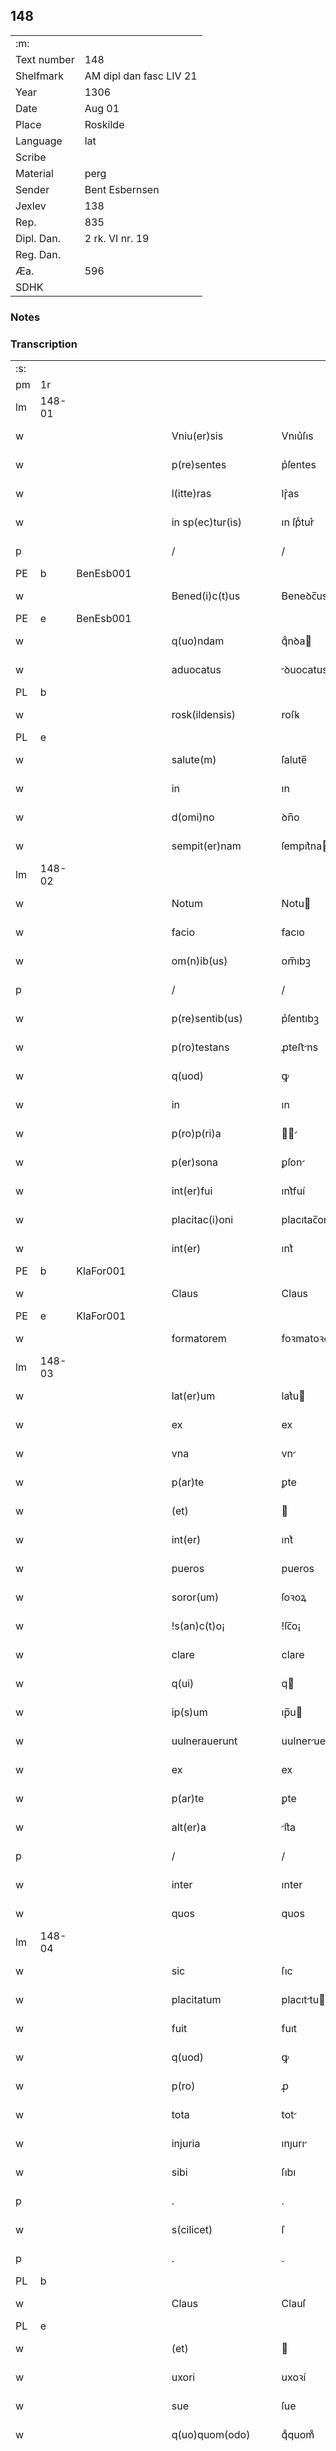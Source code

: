 ** 148
| :m:         |                         |
| Text number | 148                     |
| Shelfmark   | AM dipl dan fasc LIV 21 |
| Year        | 1306                    |
| Date        | Aug 01                  |
| Place       | Roskilde                |
| Language    | lat                     |
| Scribe      |                         |
| Material    | perg                    |
| Sender      | Bent Esbernsen          |
| Jexlev      | 138                     |
| Rep.        | 835                     |
| Dipl. Dan.  | 2 rk. VI nr. 19         |
| Reg. Dan.   |                         |
| Æa.         | 596                     |
| SDHK        |                         |

*** Notes


*** Transcription
| :s: |        |   |   |   |   |                       |               |   |   |   |   |     |   |   |    |               |
| pm  | 1r     |   |   |   |   |                       |               |   |   |   |   |     |   |   |    |               |
| lm  | 148-01 |   |   |   |   |                       |               |   |   |   |   |     |   |   |    |               |
| w   |        |   |   |   |   | Vniu(er)sis           | Vnıu͛ſıs       |   |   |   |   | lat |   |   |    |        148-01 |
| w   |        |   |   |   |   | p(re)sentes           | p͛ſentes       |   |   |   |   | lat |   |   |    |        148-01 |
| w   |        |   |   |   |   | l(itte)ras            | lɼ͛as          |   |   |   |   | lat |   |   |    |        148-01 |
| w   |        |   |   |   |   | in sp(ec)tur(is)      | ın ſpͨtur͛      |   |   |   |   | lat |   |   |    |        148-01 |
| p   |        |   |   |   |   | /                     | /             |   |   |   |   | lat |   |   |    |        148-01 |
| PE  | b      | BenEsb001  |   |   |   |                       |               |   |   |   |   |     |   |   |    |               |
| w   |        |   |   |   |   | Bened(i)c(t)us        | Beneꝺc̅us      |   |   |   |   | lat |   |   |    |        148-01 |
| PE  | e      | BenEsb001  |   |   |   |                       |               |   |   |   |   |     |   |   |    |               |
| w   |        |   |   |   |   | q(uo)ndam             | qͦnꝺa         |   |   |   |   | lat |   |   |    |        148-01 |
| w   |        |   |   |   |   | aduocatus             | ꝺuocatus     |   |   |   |   | lat |   |   |    |        148-01 |
| PL  | b      |   |   |   |   |                       |               |   |   |   |   |     |   |   |    |               |
| w   |        |   |   |   |   | rosk(ildensis)        | roſꝃ          |   |   |   |   | lat |   |   |    |        148-01 |
| PL  | e      |   |   |   |   |                       |               |   |   |   |   |     |   |   |    |               |
| w   |        |   |   |   |   | salute(m)             | ſalute̅        |   |   |   |   | lat |   |   |    |        148-01 |
| w   |        |   |   |   |   | in                    | ın            |   |   |   |   | lat |   |   |    |        148-01 |
| w   |        |   |   |   |   | d(omi)no              | ꝺn̅o           |   |   |   |   | lat |   |   |    |        148-01 |
| w   |        |   |   |   |   | sempit(er)nam         | ſempıt͛na     |   |   |   |   | lat |   |   |    |        148-01 |
| lm  | 148-02 |   |   |   |   |                       |               |   |   |   |   |     |   |   |    |               |
| w   |        |   |   |   |   | Notum                 | Notu         |   |   |   |   | lat |   |   |    |        148-02 |
| w   |        |   |   |   |   | facio                 | facıo         |   |   |   |   | lat |   |   |    |        148-02 |
| w   |        |   |   |   |   | om(n)ib(us)           | om̅ıbꝫ         |   |   |   |   | lat |   |   |    |        148-02 |
| p   |        |   |   |   |   | /                     | /             |   |   |   |   | lat |   |   |    |        148-02 |
| w   |        |   |   |   |   | p(re)sentib(us)       | p͛ſentıbꝫ      |   |   |   |   | lat |   |   |    |        148-02 |
| w   |        |   |   |   |   | p(ro)testans          | ꝓteﬅns       |   |   |   |   | lat |   |   |    |        148-02 |
| w   |        |   |   |   |   | q(uod)                | ꝙ             |   |   |   |   | lat |   |   |    |        148-02 |
| w   |        |   |   |   |   | in                    | ın            |   |   |   |   | lat |   |   |    |        148-02 |
| w   |        |   |   |   |   | p(ro)p(ri)a           |            |   |   |   |   | lat |   |   |    |        148-02 |
| w   |        |   |   |   |   | p(er)sona             | ꝑſon         |   |   |   |   | lat |   |   |    |        148-02 |
| w   |        |   |   |   |   | int(er)fui            | ınt͛fuí        |   |   |   |   | lat |   |   |    |        148-02 |
| w   |        |   |   |   |   | placitac(i)oni        | placıtac̅oní   |   |   |   |   | lat |   |   |    |        148-02 |
| w   |        |   |   |   |   | int(er)               | ınt͛           |   |   |   |   | lat |   |   |    |        148-02 |
| PE  | b      | KlaFor001  |   |   |   |                       |               |   |   |   |   |     |   |   |    |               |
| w   |        |   |   |   |   | Claus                 | Claus         |   |   |   |   | lat |   |   |    |        148-02 |
| PE  | e      | KlaFor001  |   |   |   |                       |               |   |   |   |   |     |   |   |    |               |
| w   |        |   |   |   |   | formatorem            | foꝛmatoꝛe    |   |   |   |   | lat |   |   |    |        148-02 |
| lm  | 148-03 |   |   |   |   |                       |               |   |   |   |   |     |   |   |    |               |
| w   |        |   |   |   |   | lat(er)um             | lat͛u         |   |   |   |   | lat |   |   |    |        148-03 |
| w   |        |   |   |   |   | ex                    | ex            |   |   |   |   | lat |   |   |    |        148-03 |
| w   |        |   |   |   |   | vna                   | vn           |   |   |   |   | lat |   |   |    |        148-03 |
| w   |        |   |   |   |   | p(ar)te               | ꝑte           |   |   |   |   | lat |   |   |    |        148-03 |
| w   |        |   |   |   |   | (et)                  |              |   |   |   |   | lat |   |   |    |        148-03 |
| w   |        |   |   |   |   | int(er)               | ınt͛           |   |   |   |   | lat |   |   |    |        148-03 |
| w   |        |   |   |   |   | pueros                | pueros        |   |   |   |   | lat |   |   |    |        148-03 |
| w   |        |   |   |   |   | soror(um)             | ſoꝛoꝝ         |   |   |   |   | lat |   |   |    |        148-03 |
| w   |        |   |   |   |   | !s(an)c(t)o¡          | !ſc̅o¡         |   |   |   |   | lat |   |   |    |        148-03 |
| w   |        |   |   |   |   | clare                 | clare         |   |   |   |   | lat |   |   |    |        148-03 |
| w   |        |   |   |   |   | q(ui)                 | q            |   |   |   |   | lat |   |   |    |        148-03 |
| w   |        |   |   |   |   | ip(s)um               | ıp̅u          |   |   |   |   | lat |   |   |    |        148-03 |
| w   |        |   |   |   |   | uulnerauerunt         | uulneruerunt |   |   |   |   | lat |   |   |    |        148-03 |
| w   |        |   |   |   |   | ex                    | ex            |   |   |   |   | lat |   |   |    |        148-03 |
| w   |        |   |   |   |   | p(ar)te               | ꝑte           |   |   |   |   | lat |   |   |    |        148-03 |
| w   |        |   |   |   |   | alt(er)a              | lt͛a          |   |   |   |   | lat |   |   |    |        148-03 |
| p   |        |   |   |   |   | /                     | /             |   |   |   |   | lat |   |   |    |        148-03 |
| w   |        |   |   |   |   | inter                 | ınter         |   |   |   |   | lat |   |   |    |        148-03 |
| w   |        |   |   |   |   | quos                  | quos          |   |   |   |   | lat |   |   |    |        148-03 |
| lm  | 148-04 |   |   |   |   |                       |               |   |   |   |   |     |   |   |    |               |
| w   |        |   |   |   |   | sic                   | ſıc           |   |   |   |   | lat |   |   |    |        148-04 |
| w   |        |   |   |   |   | placitatum            | placıttu    |   |   |   |   | lat |   |   |    |        148-04 |
| w   |        |   |   |   |   | fuit                  | fuıt          |   |   |   |   | lat |   |   |    |        148-04 |
| w   |        |   |   |   |   | q(uod)                | ꝙ             |   |   |   |   | lat |   |   |    |        148-04 |
| w   |        |   |   |   |   | p(ro)                 | ꝓ             |   |   |   |   | lat |   |   |    |        148-04 |
| w   |        |   |   |   |   | tota                  | tot          |   |   |   |   | lat |   |   |    |        148-04 |
| w   |        |   |   |   |   | injuria               | ınȷurı       |   |   |   |   | lat |   |   |    |        148-04 |
| w   |        |   |   |   |   | sibi                  | ſıbı          |   |   |   |   | lat |   |   |    |        148-04 |
| p   |        |   |   |   |   | .                     | .             |   |   |   |   | lat |   |   |    |        148-04 |
| w   |        |   |   |   |   | s(cilicet)            | ſ             |   |   |   |   | lat |   |   |    |        148-04 |
| p   |        |   |   |   |   | .                     | .             |   |   |   |   | lat |   |   |    |        148-04 |
| PL  | b      |   |   |   |   |                       |               |   |   |   |   |     |   |   |    |               |
| w   |        |   |   |   |   | Claus                 | Clauſ         |   |   |   |   | lat |   |   |    |        148-04 |
| PL  | e      |   |   |   |   |                       |               |   |   |   |   |     |   |   |    |               |
| w   |        |   |   |   |   | (et)                  |              |   |   |   |   | lat |   |   |    |        148-04 |
| w   |        |   |   |   |   | uxori                 | uxoꝛí         |   |   |   |   | lat |   |   |    |        148-04 |
| w   |        |   |   |   |   | sue                   | ſue           |   |   |   |   | lat |   |   |    |        148-04 |
| w   |        |   |   |   |   | q(uo)quom(odo)        | qͦquomͦ         |   |   |   |   | lat |   |   |    |        148-04 |
| w   |        |   |   |   |   | illata                | ıllt        |   |   |   |   | lat |   |   |    |        148-04 |
| w   |        |   |   |   |   | fu(er)it              | fu͛ıt          |   |   |   |   | lat |   |   |    |        148-04 |
| p   |        |   |   |   |   | /                     | /             |   |   |   |   | lat |   |   |    |        148-04 |
| w   |        |   |   |   |   | deb(er)et             | ꝺeb͛et         |   |   |   |   | lat |   |   |    |        148-04 |
| w   |        |   |   |   |   | h(ab)ere              | h̅ere          |   |   |   |   | lat |   |   |    |        148-04 |
| lm  | 148-05 |   |   |   |   |                       |               |   |   |   |   |     |   |   |    |               |
| w   |        |   |   |   |   | decem                 | ꝺece         |   |   |   |   | lat |   |   |    |        148-05 |
| w   |        |   |   |   |   | march(as)             | mrch        |   |   |   |   | lat |   |   |    |        148-05 |
| w   |        |   |   |   |   | den(ariorum)          | ꝺe̅           |   |   |   |   | lat |   |   |    |        148-05 |
| w   |        |   |   |   |   | ex                    | ex            |   |   |   |   | lat |   |   |    |        148-05 |
| w   |        |   |   |   |   | p(ar)te               | ꝑte           |   |   |   |   | lat |   |   |    |        148-05 |
| w   |        |   |   |   |   | !pueor(um)¡           | !pueoꝝ¡       |   |   |   |   | lat |   |   |    |        148-05 |
| w   |        |   |   |   |   | sup(ra)d(i)c(t)or(um) | ſupꝺc̅oꝝ      |   |   |   |   | lat |   |   |    |        148-05 |
| w   |        |   |   |   |   | quas                  | qus          |   |   |   |   | lat |   |   |    |        148-05 |
| w   |        |   |   |   |   | in                    | ın            |   |   |   |   | lat |   |   | =  |        148-05 |
| w   |        |   |   |   |   | placito               | placıto       |   |   |   |   | lat |   |   | == |        148-05 |
| PL  | b      |   |   |   |   |                       |               |   |   |   |   |     |   |   |    |               |
| w   |        |   |   |   |   | ramsyoh(eret)         | ɼmſyoh͛      |   |   |   |   | lat |   |   |    |        148-05 |
| PL  | e      |   |   |   |   |                       |               |   |   |   |   |     |   |   |    |               |
| w   |        |   |   |   |   | h(ab)uit              | h̅uıt          |   |   |   |   | lat |   |   |    |        148-05 |
| w   |        |   |   |   |   | ac                    | c            |   |   |   |   | lat |   |   |    |        148-05 |
| w   |        |   |   |   |   | pueros                | pueros        |   |   |   |   | lat |   |   |    |        148-05 |
| w   |        |   |   |   |   | memoratos             | memoꝛtos     |   |   |   |   | lat |   |   |    |        148-05 |
| lm  | 148-06 |   |   |   |   |                       |               |   |   |   |   |     |   |   |    |               |
| w   |        |   |   |   |   | lib(er)os             | lıb͛os         |   |   |   |   | lat |   |   |    |        148-06 |
| w   |        |   |   |   |   | ab                    | b            |   |   |   |   | lat |   |   |    |        148-06 |
| w   |        |   |   |   |   | om(n)i                | om̅ı           |   |   |   |   | lat |   |   |    |        148-06 |
| w   |        |   |   |   |   | inpetic(i)o(n)e       | ınpetıc̅oe     |   |   |   |   | lat |   |   |    |        148-06 |
| w   |        |   |   |   |   | dimisit               | ꝺımıſıt       |   |   |   |   | lat |   |   |    |        148-06 |
| p   |        |   |   |   |   | /                     | /             |   |   |   |   | lat |   |   |    |        148-06 |
| w   |        |   |   |   |   | S(ed)                 | Sꝫ            |   |   |   |   | lat |   |   |    |        148-06 |
| w   |        |   |   |   |   | quia                  | quıa          |   |   |   |   | lat |   |   |    |        148-06 |
| w   |        |   |   |   |   | p(re)d(i)c(t)us       | p͛ꝺc̅us         |   |   |   |   | lat |   |   |    |        148-06 |
| PE  | b      | KlaFor001  |   |   |   |                       |               |   |   |   |   |     |   |   |    |               |
| w   |        |   |   |   |   | Claus                 | Claus         |   |   |   |   | lat |   |   |    |        148-06 |
| PE  | e      | KlaFor001  |   |   |   |                       |               |   |   |   |   |     |   |   |    |               |
| w   |        |   |   |   |   | offendit              | offenꝺıt      |   |   |   |   | lat |   |   |    |        148-06 |
| w   |        |   |   |   |   | notabilit(er)         | notabılıt͛     |   |   |   |   | lat |   |   |    |        148-06 |
| w   |        |   |   |   |   | sorores               | ſoꝛoꝛes       |   |   |   |   | lat |   |   |    |        148-06 |
| w   |        |   |   |   |   | (et)                  |              |   |   |   |   | lat |   |   |    |        148-06 |
| w   |        |   |   |   |   | (contra)              | ꝯ            |   |   |   |   | lat |   |   |    |        148-06 |
| w   |        |   |   |   |   | inhibic(i)onem        | ınhıbıc̅one   |   |   |   |   | lat |   |   |    |        148-06 |
| lm  | 148-07 |   |   |   |   |                       |               |   |   |   |   |     |   |   |    |               |
| w   |        |   |   |   |   | illar(um)             | ıllꝝ         |   |   |   |   | lat |   |   |    |        148-07 |
| w   |        |   |   |   |   | agros                 | gros         |   |   |   |   | lat |   |   |    |        148-07 |
| w   |        |   |   |   |   | seminauit             | ſemınuıt     |   |   |   |   | lat |   |   |    |        148-07 |
| p   |        |   |   |   |   | /                     | /             |   |   |   |   | lat |   |   |    |        148-07 |
| w   |        |   |   |   |   | ⸠annona(m)            | ⸠nnona̅       |   |   |   |   | lat |   |   |    |        148-07 |
| w   |        |   |   |   |   | inde                  | ınꝺe          |   |   |   |   | lat |   |   |    |        148-07 |
| w   |        |   |   |   |   | detulit⸡              | ꝺetulıt⸡      |   |   |   |   | lat |   |   |    |        148-07 |
| w   |        |   |   |   |   | (et)                  |              |   |   |   |   | lat |   |   |    |        148-07 |
| w   |        |   |   |   |   | domu(m)               | ꝺomu̅          |   |   |   |   | lat |   |   |    |        148-07 |
| w   |        |   |   |   |   | ear(um)               | eꝝ           |   |   |   |   | lat |   |   |    |        148-07 |
| w   |        |   |   |   |   | sine                  | ſıne          |   |   |   |   | lat |   |   |    |        148-07 |
| w   |        |   |   |   |   | licencia              | lıcencı      |   |   |   |   | lat |   |   |    |        148-07 |
| w   |        |   |   |   |   | alienauit             | lıenuıt     |   |   |   |   | lat |   |   |    |        148-07 |
| p   |        |   |   |   |   | /                     | /             |   |   |   |   | lat |   |   |    |        148-07 |
| w   |        |   |   |   |   | na(m)                 | na̅            |   |   |   |   | lat |   |   |    |        148-07 |
| w   |        |   |   |   |   | p(ro)p(ter)           | ̅             |   |   |   |   | lat |   |   |    |        148-07 |
| w   |        |   |   |   |   | d(ominu)m             | ꝺ̅            |   |   |   |   | lat |   |   |    |        148-07 |
| w   |        |   |   |   |   | totam                 | tot         |   |   |   |   | lat |   |   |    |        148-07 |
| lm  | 148-08 |   |   |   |   |                       |               |   |   |   |   |     |   |   |    |               |
| w   |        |   |   |   |   | istam                 | ıﬅa          |   |   |   |   | lat |   |   |    |        148-08 |
| w   |        |   |   |   |   | offensam              | offenſa      |   |   |   |   | lat |   |   |    |        148-08 |
| w   |        |   |   |   |   | sibi                  | sıbı          |   |   |   |   | lat |   |   |    |        148-08 |
| w   |        |   |   |   |   | sorores               | ſoꝛoꝛes       |   |   |   |   | lat |   |   |    |        148-08 |
| w   |        |   |   |   |   | (et)                  |              |   |   |   |   | lat |   |   |    |        148-08 |
| w   |        |   |   |   |   | gardian(us)           | grꝺınꝰ      |   |   |   |   | lat |   |   |    |        148-08 |
| w   |        |   |   |   |   | illar(um)             | ıllꝝ         |   |   |   |   | lat |   |   |    |        148-08 |
| w   |        |   |   |   |   | indulserunt           | ınꝺulſerunt   |   |   |   |   | lat |   |   |    |        148-08 |
| p   |        |   |   |   |   | /                     | /             |   |   |   |   | lat |   |   |    |        148-08 |
| w   |        |   |   |   |   | tali                  | talı          |   |   |   |   | lat |   |   |    |        148-08 |
| w   |        |   |   |   |   | condic(i)one          | conꝺıc̅one     |   |   |   |   | lat |   |   |    |        148-08 |
| w   |        |   |   |   |   | mediante              | meꝺınte      |   |   |   |   | lat |   |   |    |        148-08 |
| w   |        |   |   |   |   | ut                    | ut            |   |   |   |   | lat |   |   |    |        148-08 |
| w   |        |   |   |   |   | debitam               | ꝺebıta       |   |   |   |   | lat |   |   |    |        148-08 |
| lm  | 148-09 |   |   |   |   |                       |               |   |   |   |   |     |   |   |    |               |
| w   |        |   |   |   |   | (con)putac(i)o(n)em   | ꝯputac̅oe     |   |   |   |   | lat |   |   |    |        148-09 |
| w   |        |   |   |   |   | de                    | ꝺe            |   |   |   |   | lat |   |   |    |        148-09 |
| w   |        |   |   |   |   | lat(er)ib(us)         | lat͛ıbꝫ        |   |   |   |   | lat |   |   |    |        148-09 |
| w   |        |   |   |   |   | (et)                  |              |   |   |   |   | lat |   |   |    |        148-09 |
| w   |        |   |   |   |   | instrum(n)tis         | ınﬅɼum̅tıs     |   |   |   |   | lat |   |   |    |        148-09 |
| w   |        |   |   |   |   | (et)                  |              |   |   |   |   | lat |   |   |    |        148-09 |
| w   |        |   |   |   |   | alijs                 | lís         |   |   |   |   | lat |   |   |    |        148-09 |
| w   |        |   |   |   |   | p(ro)                 | ꝓ             |   |   |   |   | lat |   |   |    |        148-09 |
| w   |        |   |   |   |   | suis                  | ſuıs          |   |   |   |   | lat |   |   |    |        148-09 |
| w   |        |   |   |   |   | usib(us)              | uſıbꝫ         |   |   |   |   | lat |   |   |    |        148-09 |
| w   |        |   |   |   |   | p(ro)                 | ꝓ             |   |   |   |   | lat |   |   |    |        148-09 |
| w   |        |   |   |   |   | op(er)e               | oꝑe           |   |   |   |   | lat |   |   |    |        148-09 |
| w   |        |   |   |   |   | illo                  | ıllo          |   |   |   |   | lat |   |   |    |        148-09 |
| w   |        |   |   |   |   | ex                    | ex            |   |   |   |   | lat |   |   |    |        148-09 |
| w   |        |   |   |   |   | p(ar)te               | ꝑte           |   |   |   |   | lat |   |   |    |        148-09 |
| w   |        |   |   |   |   | soror(um)             | ſoꝛoꝝ         |   |   |   |   | lat |   |   |    |        148-09 |
| w   |        |   |   |   |   | leuatis               | leuatıs       |   |   |   |   | lat |   |   |    |        148-09 |
| w   |        |   |   |   |   | fac(er)et             | fac͛et         |   |   |   |   | lat |   |   |    |        148-09 |
| w   |        |   |   |   |   | sufficie(n)-¦tem      | ſuffıcıe̅-¦te |   |   |   |   | lat |   |   |    | 148-09—148-10 |
| w   |        |   |   |   |   | s(e)c(un)d(u)m        | ſcꝺ̅          |   |   |   |   | lat |   |   |    |        148-10 |
| w   |        |   |   |   |   | l(itte)ram            | lɼ̅a          |   |   |   |   | lat |   |   |    |        148-10 |
| w   |        |   |   |   |   | q(ua)m                | qm           |   |   |   |   | lat |   |   |    |        148-10 |
| w   |        |   |   |   |   | h(abe)t               | h̅t            |   |   |   |   | lat |   |   |    |        148-10 |
| w   |        |   |   |   |   | idem                  | ıꝺe          |   |   |   |   | lat |   |   |    |        148-10 |
| PE  | b      | KlaFor001  |   |   |   |                       |               |   |   |   |   |     |   |   |    |               |
| w   |        |   |   |   |   | Claus                 | Claus         |   |   |   |   | lat |   |   |    |        148-10 |
| PE  | e      | KlaFor001  |   |   |   |                       |               |   |   |   |   |     |   |   |    |               |
| w   |        |   |   |   |   | sigillo               | ſıgıllo       |   |   |   |   | lat |   |   |    |        148-10 |
| w   |        |   |   |   |   | p(re)positi           | oſıtı       |   |   |   |   | lat |   |   |    |        148-10 |
| PE  | b      | PedSak001  |   |   |   |                       |               |   |   |   |   |     |   |   |    |               |
| w   |        |   |   |   |   | pet(ri)               | pet          |   |   |   |   | lat |   |   |    |        148-10 |
| w   |        |   |   |   |   | saxæ                  | ſaxæ          |   |   |   |   | lat |   |   |    |        148-10 |
| w   |        |   |   |   |   | s(un)                 |              |   |   |   |   | lat |   |   |    |        148-10 |
| PE  | e      | PedSak001  |   |   |   |                       |               |   |   |   |   |     |   |   |    |               |
| w   |        |   |   |   |   | ac                    | c            |   |   |   |   | lat |   |   |    |        148-10 |
| w   |        |   |   |   |   | meo                   | meo           |   |   |   |   | lat |   |   |    |        148-10 |
| w   |        |   |   |   |   | (con)signata(m)       | ꝯſıgnata̅      |   |   |   |   | lat |   |   |    |        148-10 |
| p   |        |   |   |   |   | /                     | /             |   |   |   |   | lat |   |   |    |        148-10 |
| w   |        |   |   |   |   | Dat(um)               | Dat͛           |   |   |   |   | lat |   |   |    |        148-10 |
| w   |        |   |   |   |   | anno                  | nno          |   |   |   |   | lat |   |   |    |        148-10 |
| w   |        |   |   |   |   | d(omi)ni              | ꝺn̅ı           |   |   |   |   | lat |   |   |    |        148-10 |
| p   |        |   |   |   |   | .                     | .             |   |   |   |   | lat |   |   |    |        148-10 |
| lm  | 148-11 |   |   |   |   |                       |               |   |   |   |   |     |   |   |    |               |
| p   |        |   |   |   |   | .                     | .             |   |   |   |   | lat |   |   |    |        148-10 |
| n   |        |   |   |   |   | m                     |              |   |   |   |   | lat |   |   |    |        148-11 |
| p   |        |   |   |   |   | .                     | .             |   |   |   |   | lat |   |   |    |        148-11 |
| n   |        |   |   |   |   | CCCͦ                   | CCͦC           |   |   |   |   | lat |   |   |    |        148-11 |
| p   |        |   |   |   |   | .                     | .             |   |   |   |   | lat |   |   |    |        148-11 |
| n   |        |   |   |   |   | vjͦ                    | vȷͦ            |   |   |   |   | lat |   |   |    |        148-11 |
| p   |        |   |   |   |   | .                     | .             |   |   |   |   | lat |   |   |    |        148-11 |
| w   |        |   |   |   |   | in                    | ın            |   |   |   |   | lat |   |   |    |        148-11 |
| w   |        |   |   |   |   | !auincula¡            | !uıncul¡    |   |   |   |   | lat |   |   |    |        148-11 |
| w   |        |   |   |   |   | s(an)c(t)i            | ſc̅ı           |   |   |   |   | lat |   |   |    |        148-11 |
| w   |        |   |   |   |   | Pet(ri)               | Pet          |   |   |   |   | lat |   |   |    |        148-11 |
| p   |        |   |   |   |   | /                     | /             |   |   |   |   | lat |   |   |    |        148-11 |
| :e: |        |   |   |   |   |                       |               |   |   |   |   |     |   |   |    |               |
